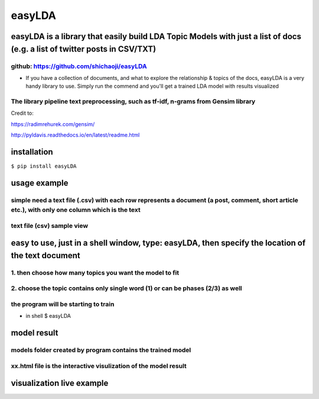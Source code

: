 
easyLDA
-------

|PyPI version|

easyLDA is a library that easily build LDA Topic Models with just a list of docs (e.g. a list of twitter posts in CSV/TXT)
~~~~~~~~~~~~~~~~~~~~~~~~~~~~~~~~~~~~~~~~~~~~~~~~~~~~~~~~~~~~~~~~~~~~~~~~~~~~~~~~~~~~~~~~~~~~~~~~~~~~~~~~~~~~~~~~~~~~~~~~~~

github: https://github.com/shichaoji/easyLDA
^^^^^^^^^^^^^^^^^^^^^^^^^^^^^^^^^^^^^^^^^^^^

-  If you have a collection of documents, and what to explore the
   relationship & topics of the docs, easyLDA is a very handy library to
   use. Simply run the commend and you'll get a trained LDA model with
   results visualized

The library pipeline text preprocessing, such as tf-idf, n-grams from Gensim library
^^^^^^^^^^^^^^^^^^^^^^^^^^^^^^^^^^^^^^^^^^^^^^^^^^^^^^^^^^^^^^^^^^^^^^^^^^^^^^^^^^^^

Credit to:

https://radimrehurek.com/gensim/

http://pyldavis.readthedocs.io/en/latest/readme.html

.. |PyPI version| image:: https://badge.fury.io/py/easyLDA.svg
   :target: https://badge.fury.io/py/easyLDA

installation
~~~~~~~~~~~~

``$ pip install easyLDA``

usage example
~~~~~~~~~~~~~

simple need a text file (.csv) with each row represents a document (a post, comment, short article etc.), with only one column which is the text
^^^^^^^^^^^^^^^^^^^^^^^^^^^^^^^^^^^^^^^^^^^^^^^^^^^^^^^^^^^^^^^^^^^^^^^^^^^^^^^^^^^^^^^^^^^^^^^^^^^^^^^^^^^^^^^^^^^^^^^^^^^^^^^^^^^^^^^^^^^^^^^^

text file (csv) sample view
^^^^^^^^^^^^^^^^^^^^^^^^^^^

.. raw:: html

    <img src="https://user-images.githubusercontent.com/20619704/35779561-dba715a0-099c-11e8-8519-09d6164e63ae.jpg" height="400px">
    
   
easy to use, just in a shell window, type: easyLDA, then specify the location of the text document
~~~~~~~~~~~~~~~~~~~~~~~~~~~~~~~~~~~~~~~~~~~~~~~~~~~~~~~~~~~~~~~~~~~~~~~~~~~~~~~~~~~~~~~~~~~~~~~~~~

1. then choose how many topics you want the model to fit
^^^^^^^^^^^^^^^^^^^^^^^^^^^^^^^^^^^^^^^^^^^^^^^^^^^^^^^^

2. choose the topic contains only single word (1) or can be phases (2/3) as well
^^^^^^^^^^^^^^^^^^^^^^^^^^^^^^^^^^^^^^^^^^^^^^^^^^^^^^^^^^^^^^^^^^^^^^^^^^^^^^^^

the program will be starting to train
^^^^^^^^^^^^^^^^^^^^^^^^^^^^^^^^^^^^^

-  in shell $ easyLDA


.. raw:: html

    <img src="https://user-images.githubusercontent.com/20619704/35779521-49237200-099c-11e8-8cb2-ed916040a526.jpg" height="400px">
    
model result
~~~~~~~~~~~~

models folder created by program contains the trained model
^^^^^^^^^^^^^^^^^^^^^^^^^^^^^^^^^^^^^^^^^^^^^^^^^^^^^^^^^^^

xx.html file is the interactive visulization of the model result
^^^^^^^^^^^^^^^^^^^^^^^^^^^^^^^^^^^^^^^^^^^^^^^^^^^^^^^^^^^^^^^^


.. raw:: html

    <img src="https://user-images.githubusercontent.com/20619704/35779593-cfe800c0-099d-11e8-8db5-d3431f155496.jpg" height="600px">   
visualization live example
~~~~~~~~~~~~~~~~~~~~~~~~~~

.. raw:: html
   :url: https://s3.amazonaws.com/shichaoji/sample_text_topics_15_3_gram_viz.html
